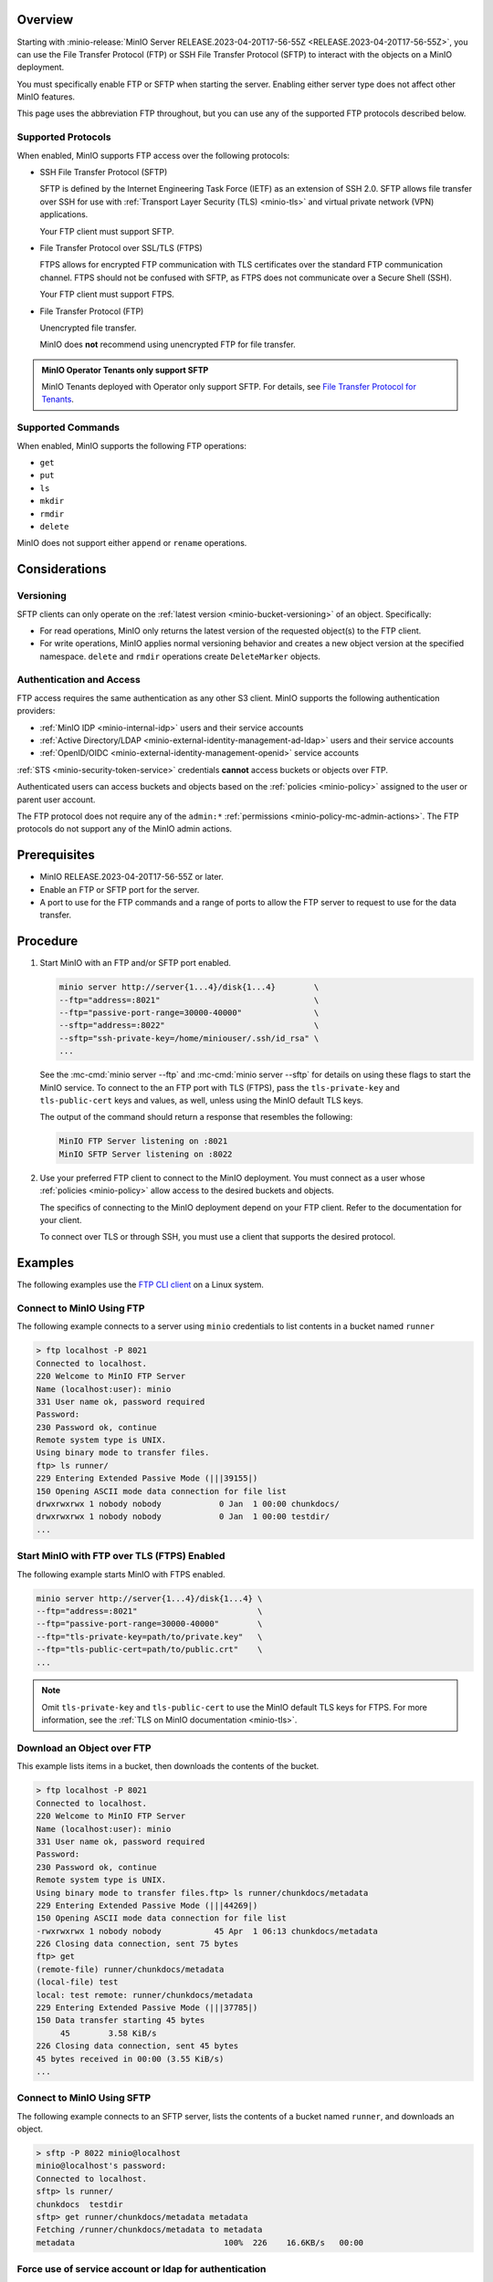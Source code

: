 .. versionadded:: MinIO RELEASE.2023-04-20T17-56-55Z

Overview
--------

Starting with :minio-release:`MinIO Server RELEASE.2023-04-20T17-56-55Z <RELEASE.2023-04-20T17-56-55Z>`, you can use the File Transfer Protocol (FTP) or SSH File Transfer Protocol (SFTP) to interact with the objects on a MinIO deployment.

You must specifically enable FTP or SFTP when starting the server.
Enabling either server type does not affect other MinIO features.

This page uses the abbreviation FTP throughout, but you can use any of the supported FTP protocols described below.

Supported Protocols
~~~~~~~~~~~~~~~~~~~

When enabled, MinIO supports FTP access over the following protocols:

- SSH File Transfer Protocol (SFTP)

  SFTP is defined by the Internet Engineering Task Force (IETF) as an extension of SSH 2.0.
  SFTP allows file transfer over SSH for use with :ref:`Transport Layer Security (TLS) <minio-tls>` and virtual private network (VPN) applications.

  Your FTP client must support SFTP.

- File Transfer Protocol over SSL/TLS (FTPS)
  
  FTPS allows for encrypted FTP communication with TLS certificates over the standard FTP communication channel.
  FTPS should not be confused with SFTP, as FTPS does not communicate over a Secure Shell (SSH).

  Your FTP client must support FTPS.

- File Transfer Protocol (FTP)
  
  Unencrypted file transfer.

  MinIO does **not** recommend using unencrypted FTP for file transfer.

.. admonition:: MinIO Operator Tenants only support SFTP
   :class: note

   MinIO Tenants deployed with Operator only support SFTP.
   For details, see `File Transfer Protocol for Tenants <https://min.io/docs/minio/kubernetes/upstream/developers/file-transfer-protocol.html?ref=docs>`__.


Supported Commands
~~~~~~~~~~~~~~~~~~

When enabled, MinIO supports the following FTP operations:

- ``get``
- ``put``
- ``ls``
- ``mkdir``
- ``rmdir``
- ``delete``

MinIO does not support either ``append`` or ``rename`` operations.

Considerations
--------------

Versioning
~~~~~~~~~~

SFTP clients can only operate on the :ref:`latest version <minio-bucket-versioning>` of an object.
Specifically:

- For read operations, MinIO only returns the latest version of the requested object(s) to the FTP client.
- For write operations, MinIO applies normal versioning behavior and creates a new object version at the specified namespace.
  ``delete`` and ``rmdir`` operations create ``DeleteMarker`` objects.


Authentication and Access
~~~~~~~~~~~~~~~~~~~~~~~~~

FTP access requires the same authentication as any other S3 client.
MinIO supports the following authentication providers:

- :ref:`MinIO IDP <minio-internal-idp>` users and their service accounts
- :ref:`Active Directory/LDAP <minio-external-identity-management-ad-ldap>` users and their service accounts
- :ref:`OpenID/OIDC <minio-external-identity-management-openid>` service accounts

:ref:`STS <minio-security-token-service>` credentials **cannot** access buckets or objects over FTP.

Authenticated users can access buckets and objects based on the :ref:`policies <minio-policy>` assigned to the user or parent user account.

The FTP protocol does not require any of the ``admin:*`` :ref:`permissions <minio-policy-mc-admin-actions>`.
The FTP protocols do not support any of the MinIO admin actions.

Prerequisites
-------------

- MinIO RELEASE.2023-04-20T17-56-55Z or later.
- Enable an FTP or SFTP port for the server.
- A port to use for the FTP commands and a range of ports to allow the FTP server to request to use for the data transfer.

Procedure
---------

1. Start MinIO with an FTP and/or SFTP port enabled.

   .. code-block:: shell
      :class: copyable

      minio server http://server{1...4}/disk{1...4}        \
      --ftp="address=:8021"                                \
      --ftp="passive-port-range=30000-40000"               \
      --sftp="address=:8022"                               \
      --sftp="ssh-private-key=/home/miniouser/.ssh/id_rsa" \
      ...
    
   See the :mc-cmd:`minio server --ftp` and :mc-cmd:`minio server --sftp` for details on using these flags to start the MinIO service.
   To connect to the an FTP port with TLS (FTPS), pass the ``tls-private-key`` and ``tls-public-cert`` keys and values, as well, unless using the MinIO default TLS keys.

   The output of the command should return a response that resembles the following:

   .. code-block:: shell

      MinIO FTP Server listening on :8021
      MinIO SFTP Server listening on :8022

2. Use your preferred FTP client to connect to the MinIO deployment.
   You must connect as a user whose :ref:`policies <minio-policy>` allow access to the desired buckets and objects.

   The specifics of connecting to the MinIO deployment depend on your FTP client.
   Refer to the documentation for your client.

   To connect over TLS or through SSH, you must use a client that supports the desired protocol.

Examples
--------

The following examples use the `FTP CLI client <https://linux.die.net/man/1/ftp>`__ on a Linux system.


Connect to MinIO Using FTP
~~~~~~~~~~~~~~~~~~~~~~~~~~

The following example connects to a server using ``minio`` credentials to list contents in a bucket named ``runner``

.. code-block:: shell

   > ftp localhost -P 8021
   Connected to localhost.
   220 Welcome to MinIO FTP Server
   Name (localhost:user): minio
   331 User name ok, password required
   Password:
   230 Password ok, continue
   Remote system type is UNIX.
   Using binary mode to transfer files.
   ftp> ls runner/
   229 Entering Extended Passive Mode (|||39155|)
   150 Opening ASCII mode data connection for file list
   drwxrwxrwx 1 nobody nobody            0 Jan  1 00:00 chunkdocs/
   drwxrwxrwx 1 nobody nobody            0 Jan  1 00:00 testdir/
   ...

Start MinIO with FTP over TLS (FTPS) Enabled
~~~~~~~~~~~~~~~~~~~~~~~~~~~~~~~~~~~~~~~~~~~~~~~~

The following example starts MinIO with FTPS enabled.

.. code-block:: shell
   :class: copyable

   minio server http://server{1...4}/disk{1...4} \
   --ftp="address=:8021"                         \
   --ftp="passive-port-range=30000-40000"        \
   --ftp="tls-private-key=path/to/private.key"   \
   --ftp="tls-public-cert=path/to/public.crt"    \
   ...

.. note:: 

   Omit ``tls-private-key`` and ``tls-public-cert`` to use the MinIO default TLS keys for FTPS.
   For more information, see the :ref:`TLS on MinIO documentation <minio-tls>`.

Download an Object over FTP
~~~~~~~~~~~~~~~~~~~~~~~~~~~

This example lists items in a bucket, then downloads the contents of the bucket.

.. code-block:: console

   > ftp localhost -P 8021
   Connected to localhost.
   220 Welcome to MinIO FTP Server
   Name (localhost:user): minio
   331 User name ok, password required
   Password:
   230 Password ok, continue
   Remote system type is UNIX.
   Using binary mode to transfer files.ftp> ls runner/chunkdocs/metadata
   229 Entering Extended Passive Mode (|||44269|)
   150 Opening ASCII mode data connection for file list
   -rwxrwxrwx 1 nobody nobody           45 Apr  1 06:13 chunkdocs/metadata
   226 Closing data connection, sent 75 bytes
   ftp> get
   (remote-file) runner/chunkdocs/metadata
   (local-file) test
   local: test remote: runner/chunkdocs/metadata
   229 Entering Extended Passive Mode (|||37785|)
   150 Data transfer starting 45 bytes
   	45        3.58 KiB/s
   226 Closing data connection, sent 45 bytes
   45 bytes received in 00:00 (3.55 KiB/s)
   ...

Connect to MinIO Using SFTP
~~~~~~~~~~~~~~~~~~~~~~~~~~~

The following example connects to an SFTP server, lists the contents of a bucket named ``runner``, and downloads an object.

.. code-block:: console

   > sftp -P 8022 minio@localhost
   minio@localhost's password:
   Connected to localhost.
   sftp> ls runner/
   chunkdocs  testdir
   sftp> get runner/chunkdocs/metadata metadata
   Fetching /runner/chunkdocs/metadata to metadata
   metadata                               100%  226    16.6KB/s   00:00

Force use of service account or ldap for authentication
~~~~~~~~~~~~~~~~~~~~~~~~~~~~~~~~~~~~~~~~~~~~~~~~~~~~~~~

To force authentication to SFTP using LDAP or service account credentials, append a suffix to the username.
Valid suffixes are either ``=ldap`` or ``=svc``.

.. code-block:: console

   > sftp -P 8022 my-ldap-user=ldap@[minio@localhost]:/bucket


.. code-block:: console

   > sftp -P 8022 my-ldap-user=svc@[minio@localhost]:/bucket


- Replace ``my-ldap-user`` with the username to use.
- Replace ``[minio@localhost]`` with the address of the MinIO server.
